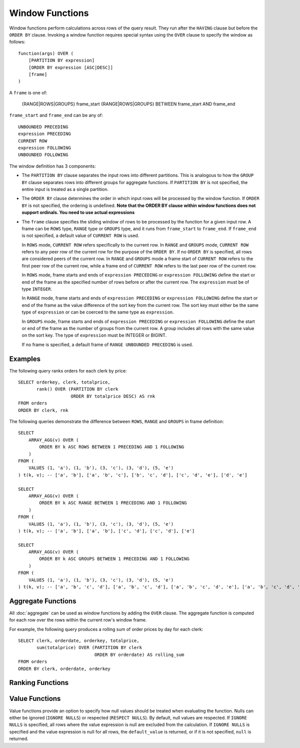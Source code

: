 ================
Window Functions
================

Window functions perform calculations across rows of the query result.
They run after the ``HAVING`` clause but before the ``ORDER BY`` clause.
Invoking a window function requires special syntax using the ``OVER``
clause to specify the window as follows::

    function(args) OVER (
        [PARTITION BY expression]
        [ORDER BY expression [ASC|DESC]]
        [frame]
    )

A ``frame`` is one of:

    {RANGE|ROWS|GROUPS} frame_start 
    {RANGE|ROWS|GROUPS} BETWEEN frame_start AND frame_end

``frame_start`` and ``frame_end`` can be any of::

    UNBOUNDED PRECEDING
    expression PRECEDING
    CURRENT ROW
    expression FOLLOWING
    UNBOUNDED FOLLOWING


The window definition has 3 components:

* The ``PARTITION BY`` clause separates the input rows into different
  partitions. This is analogous to how the ``GROUP BY`` clause separates rows
  into different groups for aggregate functions.  If ``PARTITION BY`` is not
  specified, the entire input is treated as a single partition.
* The ``ORDER BY`` clause determines the order in which input rows
  will be processed by the window function.  If ``ORDER BY`` is not specified,
  the ordering is undefined.
  **Note that the ORDER BY clause within window functions does not support ordinals. You need to use actual expressions**
* The ``frame`` clause specifies the sliding window of rows to be processed by the
  function for a given input row.  A frame can be ``ROWS`` type, ``RANGE`` type or ``GROUPS`` type,
  and it runs from ``frame_start`` to ``frame_end``. If ``frame_end`` is not specified,
  a default value of ``CURRENT ROW`` is used.

  In ``ROWS`` mode, ``CURRENT ROW`` refers specifically to the current row. In ``RANGE`` and ``GROUPS``
  mode, ``CURRENT ROW`` refers to any peer row of the current row for the purpose
  of the ``ORDER BY``. If no ``ORDER BY`` is specified, all rows are considered peers
  of the current row. In ``RANGE`` and ``GROUPS`` mode a frame start of ``CURRENT ROW`` refers to
  the first peer row of the current row, while a frame end of ``CURRENT ROW`` refers to
  the last peer row of the current row.

  In ``ROWS`` mode, frame starts and ends of ``expression PRECEDING`` or ``expression FOLLOWING``
  define the start or end of the frame as the specified number
  of rows before or after the current row. The ``expression`` must be of type ``INTEGER``.

  In ``RANGE`` mode, frame starts and ends of ``expression PRECEDING`` or ``expression FOLLOWING``
  define the start or end of the frame as the value difference of the sort key from
  the current row. The sort key must either be the same type of ``expression`` or can be coerced to the
  same type as ``expression``.

  In ``GROUPS`` mode, frame starts and ends of ``expression PRECEDING`` or ``expression FOLLOWING``
  define the start or end of the frame as the number of groups from the current row.
  A group includes all rows with the same value on the sort key.
  The type of ``expression`` must be INTEGER or BIGINT.

  If no frame is specified, a default frame of ``RANGE UNBOUNDED PRECEDING`` is used.

Examples
--------

The following query ranks orders for each clerk by price::

    SELECT orderkey, clerk, totalprice,
           rank() OVER (PARTITION BY clerk
                        ORDER BY totalprice DESC) AS rnk
    FROM orders
    ORDER BY clerk, rnk

The following queries demonstrate the difference between ``ROWS``, ``RANGE`` and ``GROUPS`` in frame definition::

    SELECT
        ARRAY_AGG(v) OVER (
            ORDER BY k ASC ROWS BETWEEN 1 PRECEDING AND 1 FOLLOWING
        )
    FROM (
        VALUES (1, 'a'), (1, 'b'), (3, 'c'), (3, 'd'), (5, 'e')
    ) t(k, v); -- ['a', 'b'], ['a', 'b', 'c'], ['b', 'c', 'd'], ['c', 'd', 'e'], ['d', 'e']

    SELECT
        ARRAY_AGG(v) OVER (
            ORDER BY k ASC RANGE BETWEEN 1 PRECEDING AND 1 FOLLOWING
        )
    FROM (
        VALUES (1, 'a'), (1, 'b'), (3, 'c'), (3, 'd'), (5, 'e')
    ) t(k, v); -- ['a', 'b'], ['a', 'b'], ['c', 'd'], ['c', 'd'], ['e']

    SELECT
        ARRAY_AGG(v) OVER (
            ORDER BY k ASC GROUPS BETWEEN 1 PRECEDING AND 1 FOLLOWING
        )
    FROM (
        VALUES (1, 'a'), (1, 'b'), (3, 'c'), (3, 'd'), (5, 'e')
    ) t(k, v); -- ['a', 'b', 'c', 'd'], ['a', 'b', 'c', 'd'], ['a', 'b', 'c', 'd', 'e'], ['a', 'b', 'c', 'd', 'e'], ['c', 'd', 'e']

Aggregate Functions
-------------------

All :doc:`aggregate` can be used as window functions by adding the ``OVER``
clause. The aggregate function is computed for each row over the rows within
the current row's window frame.

For example, the following query produces a rolling sum of order prices
by day for each clerk::

    SELECT clerk, orderdate, orderkey, totalprice,
           sum(totalprice) OVER (PARTITION BY clerk
                                 ORDER BY orderdate) AS rolling_sum
    FROM orders
    ORDER BY clerk, orderdate, orderkey

Ranking Functions
-----------------

.. function:: cume_dist() -> double

    Returns the cumulative distribution of a value in a group of values.
    The result is the number of rows preceding or peer with the row in the
    window ordering of the window partition divided by the total number of
    rows in the window partition. Thus, any tie values in the ordering will
    evaluate to the same distribution value.

.. function:: dense_rank() -> bigint

    Returns the rank of a value in a group of values. This is similar to
    :func:`rank`, except that tie values do not produce gaps in the sequence.

.. function:: ntile(n) -> bigint

    Divides the rows for each window partition into ``n`` buckets ranging
    from ``1`` to at most ``n``. Bucket values will differ by at most ``1``.
    If the number of rows in the partition does not divide evenly into the
    number of buckets, then the remainder values are distributed one per
    bucket, starting with the first bucket.

    For example, with ``6`` rows and ``4`` buckets, the bucket values would
    be as follows: ``1`` ``1`` ``2`` ``2`` ``3`` ``4``

.. function:: percent_rank() -> double

    Returns the percentage ranking of a value in group of values. The result
    is ``(r - 1) / (n - 1)`` where ``r`` is the :func:`rank` of the row and
    ``n`` is the total number of rows in the window partition.

.. function:: rank() -> bigint

    Returns the rank of a value in a group of values. The rank is one plus
    the number of rows preceding the row that are not peer with the row.
    Thus, tie values in the ordering will produce gaps in the sequence.
    The ranking is performed for each window partition.

.. function:: row_number() -> bigint

    Returns a unique, sequential number for each row, starting with one,
    according to the ordering of rows within the window partition.

Value Functions
---------------

Value functions provide an option to specify how null values should be treated when evaluating the
function. Nulls can either be ignored (``IGNORE NULLS``) or respected (``RESPECT NULLS``). By default,
null values are respected. If ``IGNORE NULLS`` is specified, all rows where the value expression is
null are excluded from the calculation. If ``IGNORE NULLS`` is specified and the value expression is
null for all rows, the ``default_value`` is returned, or if it is not specified, ``null`` is returned.

.. function:: first_value(x) -> [same as input]

    Returns the first value of the window.

.. function:: last_value(x) -> [same as input]

    Returns the last value of the window.

.. function:: nth_value(x, offset) -> [same as input]

    Returns the value at the specified offset from beginning the window.
    Offsets start at ``1``. The offset can be any scalar
    expression.  If the offset is null or greater than the number of values in
    the window, null is returned.  It is an error for the offset to be zero or
    negative.

.. function:: lead(x[, offset [, default_value]]) -> [same as input]

    Returns the value at ``offset`` rows after the current row in the window partition.
    Offsets start at ``0``, which is the current row. The
    offset can be any scalar expression. The default ``offset`` is ``1``. If the
    offset is ``null``, ``null`` is returned. If the offset refers to a row that is not
    within the partition, the ``default_value`` is returned, or if it is not specified
    ``null`` is returned.

.. function:: lag(x[, offset [, default_value]]) -> [same as input]

    Returns the value at ``offset`` rows before the current row in the window partition.
    Offsets start at ``0``, which is the current row. The
    offset can be any scalar expression. The default ``offset`` is ``1``. If the
    offset is ``null``, ``null`` is returned. If the offset refers to a row that is not
    within the partition, the ``default_value`` is returned, or if it is not specified
    ``null`` is returned.
